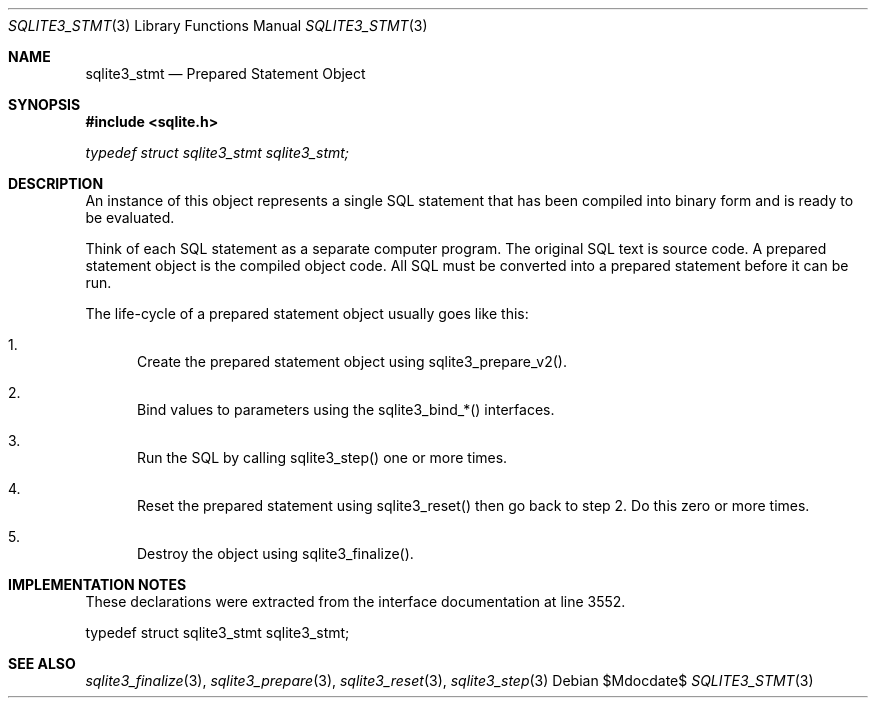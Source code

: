 .Dd $Mdocdate$
.Dt SQLITE3_STMT 3
.Os
.Sh NAME
.Nm sqlite3_stmt
.Nd Prepared Statement Object
.Sh SYNOPSIS
.In sqlite.h
.Vt typedef struct sqlite3_stmt sqlite3_stmt;
.Sh DESCRIPTION
An instance of this object represents a single SQL statement that has
been compiled into binary form and is ready to be evaluated.
.Pp
Think of each SQL statement as a separate computer program.
The original SQL text is source code.
A prepared statement object is the compiled object code.
All SQL must be converted into a prepared statement before it can be
run.
.Pp
The life-cycle of a prepared statement object usually goes like this:
.Bl -enum
.It
Create the prepared statement object using sqlite3_prepare_v2().
.It
Bind values to parameters using the sqlite3_bind_*() interfaces.
.It
Run the SQL by calling sqlite3_step() one or more times.
.It
Reset the prepared statement using sqlite3_reset() then
go back to step 2.
Do this zero or more times.
.It
Destroy the object using sqlite3_finalize().
.El
.Pp
.Sh IMPLEMENTATION NOTES
These declarations were extracted from the
interface documentation at line 3552.
.Bd -literal
typedef struct sqlite3_stmt sqlite3_stmt;
.Ed
.Sh SEE ALSO
.Xr sqlite3_finalize 3 ,
.Xr sqlite3_prepare 3 ,
.Xr sqlite3_reset 3 ,
.Xr sqlite3_step 3
